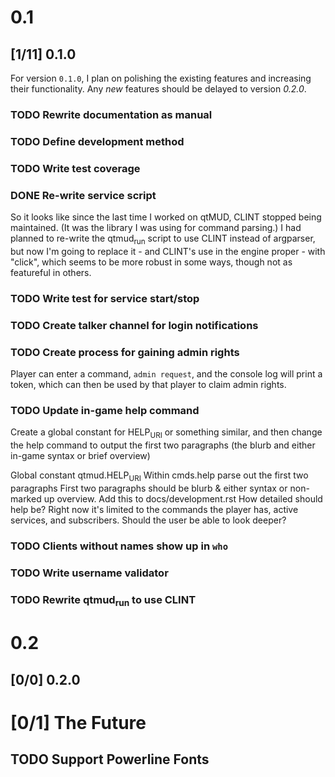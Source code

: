 * 0.1
** [1/11] 0.1.0
For version ~0.1.0~, I plan on polishing the existing features and
increasing their functionality.  Any /new/ features should be
delayed to version [[0.2.0]].
*** TODO Rewrite documentation as manual
*** TODO Define development method
*** TODO Write test coverage
*** DONE Re-write service script
So it looks like since the last time I worked on qtMUD, CLINT stopped
being maintained.  (It was the library I was using for command
parsing.)  I had planned to re-write the qtmud_run script to use CLINT
instead of argparser, but now I'm going to replace it - and CLINT's
use in the engine proper - with "click", which seems to be more robust
in some ways, though not as featureful in others.
*** TODO Write test for service start/stop
*** TODO Create talker channel for login notifications
*** TODO Create process for gaining admin rights
Player can enter a command, ~admin request~, and the console log
will print a token, which can then be used by that player to claim
admin rights.
*** TODO Update in-game help command
Create a global constant for HELP_URI or something similar, and then
change the help command to output the first two paragraphs (the
blurb and either in-game syntax or brief overview)

  Global constant qtmud.HELP_URI Within cmds.help parse out the
  first two paragraphs First two paragraphs should be blurb & either
  syntax or non-marked up overview. Add this to docs/development.rst
  How detailed should help be? Right now it's limited to the
  commands the player has, active services, and subscribers. Should
  the user be able to look deeper?
*** TODO Clients without names show up in ~who~
*** TODO Write username validator
*** TODO Rewrite qtmud_run to use CLINT
* 0.2
** [0/0] 0.2.0
* [0/1] The Future
** TODO Support Powerline Fonts
